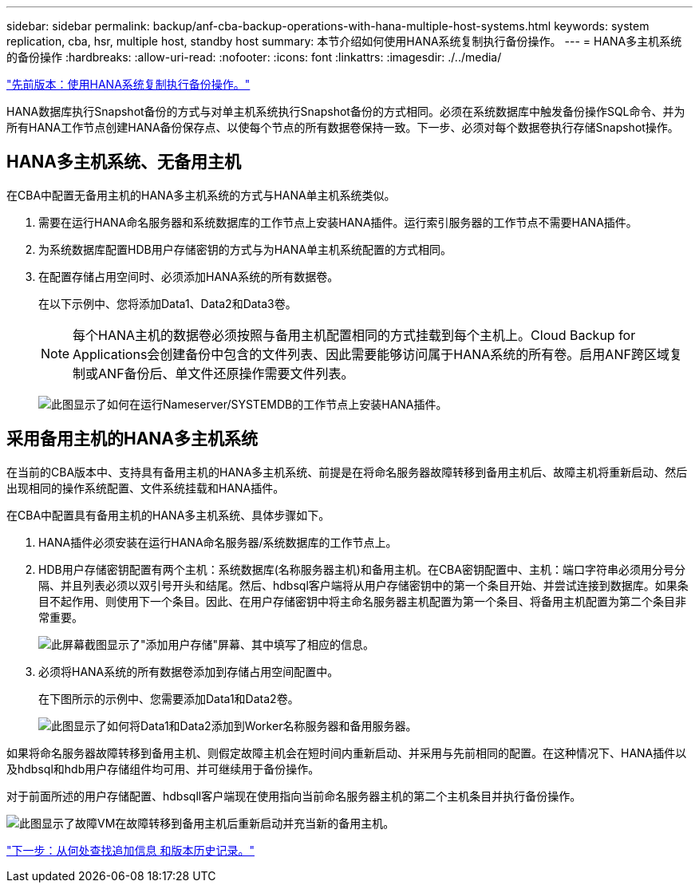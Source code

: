 ---
sidebar: sidebar 
permalink: backup/anf-cba-backup-operations-with-hana-multiple-host-systems.html 
keywords: system replication, cba, hsr, multiple host, standby host 
summary: 本节介绍如何使用HANA系统复制执行备份操作。 
---
= HANA多主机系统的备份操作
:hardbreaks:
:allow-uri-read: 
:nofooter: 
:icons: font
:linkattrs: 
:imagesdir: ./../media/


link:anf-cba-backup-operations-with-hana-system-replication.html["先前版本：使用HANA系统复制执行备份操作。"]

HANA数据库执行Snapshot备份的方式与对单主机系统执行Snapshot备份的方式相同。必须在系统数据库中触发备份操作SQL命令、并为所有HANA工作节点创建HANA备份保存点、以使每个节点的所有数据卷保持一致。下一步、必须对每个数据卷执行存储Snapshot操作。



== HANA多主机系统、无备用主机

在CBA中配置无备用主机的HANA多主机系统的方式与HANA单主机系统类似。

. 需要在运行HANA命名服务器和系统数据库的工作节点上安装HANA插件。运行索引服务器的工作节点不需要HANA插件。
. 为系统数据库配置HDB用户存储密钥的方式与为HANA单主机系统配置的方式相同。
. 在配置存储占用空间时、必须添加HANA系统的所有数据卷。
+
在以下示例中、您将添加Data1、Data2和Data3卷。

+

NOTE: 每个HANA主机的数据卷必须按照与备用主机配置相同的方式挂载到每个主机上。Cloud Backup for Applications会创建备份中包含的文件列表、因此需要能够访问属于HANA系统的所有卷。启用ANF跨区域复制或ANF备份后、单文件还原操作需要文件列表。

+
image:anf-cba-image111.png["此图显示了如何在运行Nameserver/SYSTEMDB的工作节点上安装HANA插件。"]





== 采用备用主机的HANA多主机系统

在当前的CBA版本中、支持具有备用主机的HANA多主机系统、前提是在将命名服务器故障转移到备用主机后、故障主机将重新启动、然后出现相同的操作系统配置、文件系统挂载和HANA插件。

在CBA中配置具有备用主机的HANA多主机系统、具体步骤如下。

. HANA插件必须安装在运行HANA命名服务器/系统数据库的工作节点上。
. HDB用户存储密钥配置有两个主机：系统数据库(名称服务器主机)和备用主机。在CBA密钥配置中、主机：端口字符串必须用分号分隔、并且列表必须以双引号开头和结尾。然后、hdbsql客户端将从用户存储密钥中的第一个条目开始、并尝试连接到数据库。如果条目不起作用、则使用下一个条目。因此、在用户存储密钥中将主命名服务器主机配置为第一个条目、将备用主机配置为第二个条目非常重要。
+
image:anf-cba-image112.png["此屏幕截图显示了\"添加用户存储\"屏幕、其中填写了相应的信息。"]

. 必须将HANA系统的所有数据卷添加到存储占用空间配置中。
+
在下图所示的示例中、您需要添加Data1和Data2卷。

+
image:anf-cba-image113.png["此图显示了如何将Data1和Data2添加到Worker名称服务器和备用服务器。"]



如果将命名服务器故障转移到备用主机、则假定故障主机会在短时间内重新启动、并采用与先前相同的配置。在这种情况下、HANA插件以及hdbsql和hdb用户存储组件均可用、并可继续用于备份操作。

对于前面所述的用户存储配置、hdbsqll客户端现在使用指向当前命名服务器主机的第二个主机条目并执行备份操作。

image:anf-cba-image114.png["此图显示了故障VM在故障转移到备用主机后重新启动并充当新的备用主机。"]

link:anf-cba-where-to-find-additional-information-and-version-history.html["下一步：从何处查找追加信息 和版本历史记录。"]

